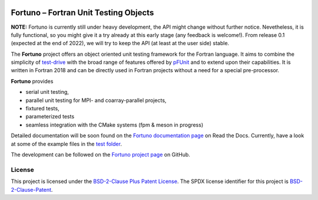 |Fortuno logo|

**************************************
Fortuno – Fortran Unit Testing Objects
**************************************

**NOTE:** Fortuno is currently still under heavy development, the API might
change without further notice. Nevetheless, it is fully functional, so you might
give it a try already at this early stage (any feedback is welcome!). From
release 0.1 (expected at the end of 2022), we will try to keep the API (at least
at the user side) stable.

The **Fortuno** project offers an object oriented unit testing framework for the
Fortran language. It aims to combine the simplicity of `test-drive
<https://github.com/fortran-lang/test-drive>`_ with the broad range of features
offered by `pFUnit <https://github.com/Goddard-Fortran-Ecosystem/pFUnit>`_ and
to extend upon their capabilities. It is written in Fortran 2018 and can be
directly used in Fortran projects without a need for a special pre-processor.

**Fortuno** provides

- serial unit testing,

- parallel unit testing for MPI- and coarray-parallel projects,

- fixtured tests,

- parameterized tests

- seamless integration with the CMake systems (fpm & meson in progress)

Detailed documentation will be soon found on the `Fortuno documentation page
<https://fortuno.readthedocs.io>`_ on Read the Docs. Currently, have a look
at some of the example files in the `test folder <test/src/>`_.

The development can be followed on the `Fortuno project page
<https://github.com/aradi/fortuno>`_  on GitHub.


License
=======

This project is licensed under the `BSD-2-Clause Plus Patent License
<https://opensource.org/licenses/BSDplusPatent>`_. The SPDX license identifier
for this project is `BSD-2-Clause-Patent
<https://spdx.org/licenses/BSD-2-Clause-Patent.html>`_.


..  |Fortuno logo| image:: assets/fortuno-128.png
    :alt: Fortuno unit testing framework
    :target: https://fortuno.readthedocs.io
